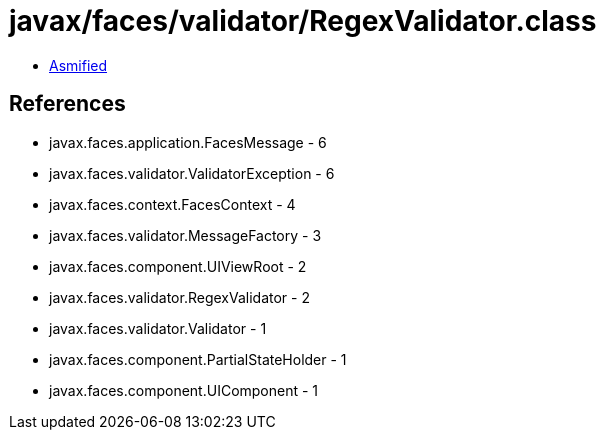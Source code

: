 = javax/faces/validator/RegexValidator.class

 - link:RegexValidator-asmified.java[Asmified]

== References

 - javax.faces.application.FacesMessage - 6
 - javax.faces.validator.ValidatorException - 6
 - javax.faces.context.FacesContext - 4
 - javax.faces.validator.MessageFactory - 3
 - javax.faces.component.UIViewRoot - 2
 - javax.faces.validator.RegexValidator - 2
 - javax.faces.validator.Validator - 1
 - javax.faces.component.PartialStateHolder - 1
 - javax.faces.component.UIComponent - 1

